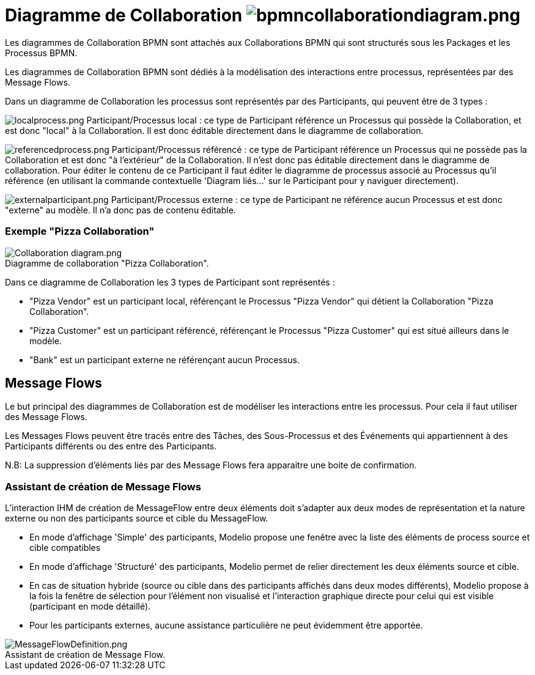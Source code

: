 // Disable all captions for figures.
:!figure-caption:
// Path to the stylesheet files
:stylesdir: .

=  Diagramme de Collaboration image:images/attachment/bpmn41/User_Documentation_fr/BPMN_Diagrams/Collaboration_diagram/WebHome/bpmncollaborationdiagram.png[bpmncollaborationdiagram.png]

Les diagrammes de Collaboration BPMN sont attachés aux Collaborations BPMN qui sont structurés sous les Packages et les Processus BPMN.

Les diagrammes de Collaboration BPMN sont dédiés à la modélisation des interactions entre processus, représentées par des Message Flows.

Dans un diagramme de Collaboration les processus sont représentés par des Participants, qui peuvent être de 3 types :

image:images/attachment/bpmn41/User_Documentation_fr/BPMN_Diagrams/Collaboration_diagram/WebHome/localprocess.png[localprocess.png] Participant/Processus local : ce type de Participant référence un Processus qui possède la Collaboration, et est donc "local" à la Collaboration. Il est donc éditable directement dans le diagramme de collaboration.

image:images/attachment/bpmn41/User_Documentation_fr/BPMN_Diagrams/Collaboration_diagram/WebHome/referencedprocess.png[referencedprocess.png] Participant/Processus référencé : ce type de Participant référence un Processus qui ne possède pas la Collaboration et est donc "à l'extérieur" de la Collaboration. Il n'est donc pas éditable directement dans le diagramme de collaboration. Pour éditer le contenu de ce Participant il faut éditer le diagramme de processus associé au Processus qu'il référence (en utilisant la commande contextuelle 'Diagram liés...' sur le Participant pour y naviguer directement).

image:images/attachment/bpmn41/User_Documentation_fr/BPMN_Diagrams/Collaboration_diagram/WebHome/externalparticipant.png[externalparticipant.png] Participant/Processus externe : ce type de Participant ne référence aucun Processus et est donc "externe" au modèle. Il n'a donc pas de contenu éditable.

[[HExemple22PizzaCollaboration22]]
=== Exemple "Pizza Collaboration"

.Diagramme de collaboration "Pizza Collaboration".
image::images/attachment/bpmn41/User_Documentation_fr/BPMN_Diagrams/Collaboration_diagram/WebHome/Collaboration_diagram.png[Collaboration diagram.png]


Dans ce diagramme de Collaboration les 3 types de Participant sont représentés :

- "Pizza Vendor" est un participant local, référençant le Processus "Pizza Vendor" qui détient la Collaboration "Pizza Collaboration".

- "Pizza Customer" est un participant référencé, référençant le Processus "Pizza Customer" qui est situé ailleurs dans le modèle.

- "Bank" est un participant externe ne référençant aucun Processus.

[[HMessageFlows]]
== Message Flows

Le but principal des diagrammes de Collaboration est de modéliser les interactions entre les processus. Pour cela il faut utiliser des Message Flows.

Les Messages Flows peuvent être tracés entre des Tâches, des Sous-Processus et des Événements qui appartiennent à des Participants différents ou des entre des Participants.

N.B: La suppression d'éléments liés par des Message Flows fera apparaitre une boite de confirmation.

[[HAssistantdecrE9ationdeMessageFlows]]
=== Assistant de création de Message Flows

L'interaction IHM de création de MessageFlow entre deux éléments doit s'adapter aux deux modes de représentation et la nature externe ou non des participants source et cible du MessageFlow.

* En mode d'affichage 'Simple' des participants, Modelio propose une fenêtre avec la liste des éléments de process source et cible compatibles

* En mode d'affichage 'Structuré' des participants, Modelio permet de relier directement les deux éléments source et cible.

* En cas de situation hybride (source ou cible dans des participants affichés dans deux modes différents), Modelio propose à la fois la fenêtre de sélection pour l'élément non visualisé et l'interaction graphique directe pour celui qui est visible (participant en mode détaillé).

* Pour les participants externes, aucune assistance particulière ne peut évidemment être apportée.

.Assistant de création de Message Flow.
image::images/attachment/bpmn41/User_Documentation_fr/BPMN_Diagrams/Collaboration_diagram/WebHome/MessageFlowDefinition.png[MessageFlowDefinition.png]

